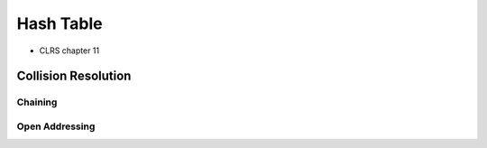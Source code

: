 Hash Table
==========

* CLRS chapter 11


Collision Resolution
--------------------

Chaining
++++++++

Open Addressing
+++++++++++++++



